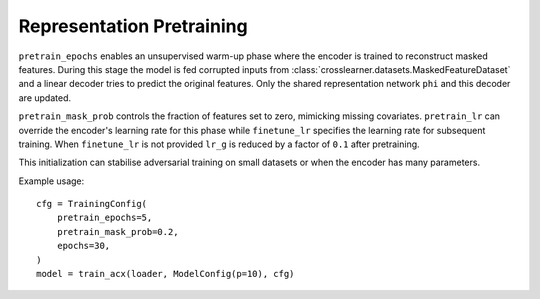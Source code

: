 Representation Pretraining
==========================

``pretrain_epochs`` enables an unsupervised warm-up phase where the encoder
is trained to reconstruct masked features.  During this stage the model is fed
corrupted inputs from :class:`crosslearner.datasets.MaskedFeatureDataset` and a
linear decoder tries to predict the original features.  Only the shared
representation network ``phi`` and this decoder are updated.

``pretrain_mask_prob`` controls the fraction of features set to zero, mimicking
missing covariates.  ``pretrain_lr`` can override the encoder's learning rate
for this phase while ``finetune_lr`` specifies the learning rate for subsequent
training.  When ``finetune_lr`` is not provided ``lr_g`` is reduced by a factor
of ``0.1`` after pretraining.

This initialization can stabilise adversarial training on small datasets or
when the encoder has many parameters.

Example usage::

   cfg = TrainingConfig(
       pretrain_epochs=5,
       pretrain_mask_prob=0.2,
       epochs=30,
   )
   model = train_acx(loader, ModelConfig(p=10), cfg)
